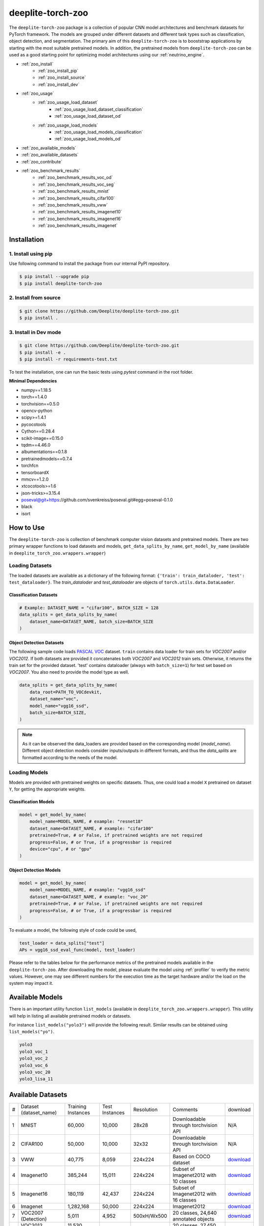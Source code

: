 .. _nt_zoo:

******************
deeplite-torch-zoo
******************

The ``deeplite-torch-zoo`` package is a collection of popular CNN model architectures and benchmark datasets for PyTorch framework. The models are grouped under different datasets and different task types such as classification, object detection, and segmentation. The primary aim of this ``deeplite-torch-zoo`` is to booststrap applications by starting with the most suitable pretrained models. In addition, the pretrained models from ``deeplite-torch-zoo`` can be used as a good starting point for optimizing model architectures using our :ref:`neutrino_engine`.  

* :ref:`zoo_install`
    * :ref:`zoo_install_pip`
    * :ref:`zoo_install_source`
    * :ref:`zoo_install_dev`
* :ref:`zoo_usage`
    * :ref:`zoo_usage_load_dataset`
        * :ref:`zoo_usage_load_dataset_classification`
        * :ref:`zoo_usage_load_dataset_od`
    * :ref:`zoo_usage_load_models`
        * :ref:`zoo_usage_load_models_classification`
        * :ref:`zoo_usage_load_models_od`
* :ref:`zoo_available_models`
* :ref:`zoo_available_datasets`
* :ref:`zoo_contribute`
* :ref:`zoo_benchmark_results`
    * :ref:`zoo_benchmark_results_voc_od`
    * :ref:`zoo_benchmark_results_voc_seg`
    * :ref:`zoo_benchmark_results_mnist`
    * :ref:`zoo_benchmark_results_cifar100`
    * :ref:`zoo_benchmark_results_vww`
    * :ref:`zoo_benchmark_results_imagenet10`
    * :ref:`zoo_benchmark_results_imagenet16`
    * :ref:`zoo_benchmark_results_imagenet`


.. _zoo_install:

Installation
============

.. _zoo_install_pip:

1. Install using pip
--------------------

Use following command to install the package from our internal PyPI repository. 

.. code-block:: console

    $ pip install --upgrade pip
    $ pip install deeplite-torch-zoo

.. _zoo_install_source:

2. Install from source
----------------------

.. code-block:: console

    $ git clone https://github.com/Deeplite/deeplite-torch-zoo.git
    $ pip install .

.. _zoo_install_dev:

3. Install in Dev mode
----------------------

.. code-block:: console

    $ git clone https://github.com/Deeplite/deeplite-torch-zoo.git
    $ pip install -e .
    $ pip install -r requirements-test.txt

To test the installation, one can run the basic tests using `pytest` command in the root folder.

**Minimal Dependencies**

- numpy==1.18.5
- torch==1.4.0
- torchvision==0.5.0
- opencv-python
- scipy>=1.4.1
- pycocotools
- Cython==0.28.4
- scikit-image==0.15.0
- tqdm==4.46.0
- albumentations==0.1.8
- pretrainedmodels==0.7.4
- torchfcn
- tensorboardX
- mmcv==1.2.0
- xtcocotools>=1.6
- json-tricks>=3.15.4
- poseval@git+https://github.com/svenkreiss/poseval.git#egg=poseval-0.1.0
- black
- isort

.. _zoo_usage:

How to Use
==========

The ``deeplite-torch-zoo`` is collection of benchmark computer vision datasets and pretrained models. There are two primary wrapper functions to load datasets and models, ``get_data_splits_by_name``, ``get_model_by_name`` (available in ``deeplite_torch_zoo.wrappers.wrapper``)

.. _zoo_usage_load_dataset:

Loading Datasets
----------------

The loaded datasets are available as a dictionary of the following format: ``{'train': train_dataloder, 'test': test_dataloader}``. The `train_dataloder` and `test_dataloader` are objects of ``torch.utils.data.DataLoader``.

.. _zoo_usage_load_dataset_classification:

Classification Datasets
^^^^^^^^^^^^^^^^^^^^^^^

.. code-block:: python
    
    # Example: DATASET_NAME = "cifar100", BATCH_SIZE = 128
    data_splits = get_data_splits_by_name(
        dataset_name=DATASET_NAME, batch_size=BATCH_SIZE
    )

.. _zoo_usage_load_dataset_od:

Object Detection Datasets
^^^^^^^^^^^^^^^^^^^^^^^^^

The following sample code loads `PASCAL VOC <http://host.robots.ox.ac.uk/pascal/VOC/>`_ dataset. ``train`` contains data loader for train sets for `VOC2007` and/or `VOC2012`. If both datasets are provided it concatenates both `VOC2007` and `VOC2012` train sets. Otherwise, it returns the train set for the provided dataset. 'test' contains dataloader (always with ``batch_size=1``) for test set based on `VOC2007`. You also need to provide the model type as well.

.. code-block:: python

    data_splits = get_data_splits_by_name(
        data_root=PATH_TO_VOCdevkit,
        dataset_name="voc",
        model_name="vgg16_ssd",
        batch_size=BATCH_SIZE,
    )

.. note::

    As it can be observed the data_loaders are provided based on the corresponding model (`model_name`). Different object detection models consider inputs/outputs in different formats, and thus the `data_splits` are formatted according to the needs of the model.

.. _zoo_usage_load_models:

Loading Models
--------------

Models are provided with pretrained weights on specific datasets. Thus, one could load a model ``X`` pretrained on dataset ``Y``, for getting the appropriate weights. 

.. _zoo_usage_load_models_classification:

Classification Models
^^^^^^^^^^^^^^^^^^^^^

.. code-block:: python
    
    model = get_model_by_name(
        model_name=MODEL_NAME, # example: "resnet18"
        dataset_name=DATASET_NAME, # example: "cifar100"
        pretrained=True, # or False, if pretrained weights are not required
        progress=False, # or True, if a progressbar is required
        device="cpu", # or "gpu"
    )

.. _zoo_usage_load_models_od:

Object Detection Models
^^^^^^^^^^^^^^^^^^^^^^^

.. code-block:: python

    model = get_model_by_name(
        model_name=MODEL_NAME, # example: "vgg16_ssd"
        dataset_name=DATASET_NAME, # example: "voc_20"
        pretrained=True, # or False, if pretrained weights are not required
        progress=False, # or True, if a progressbar is required
    )

To evaluate a model, the following style of code could be used,

.. code-block:: python
    
    test_loader = data_splits["test"]
    APs = vgg16_ssd_eval_func(model, test_loader)


Please refer to the tables below for the performance metrics of the pretrained models available in the ``deeplite-torch-zoo``. After downloading the model, please evaluate the model using :ref:`profiler` to verify the metric values. However, one may see different numbers for the execution time as the target hardware and/or the load on the system may impact it.

.. _zoo_available_models:

Available Models
================

There is an important utility function ``list_models`` (available in ``deeplite_torch_zoo.wrappers.wrapper``). This utility will help in listing all available pretrained models or datasets.

For instance ``list_models("yolo3")`` will provide the following result. Similar results can be obtained using ``list_models("yo")``.

.. code-block:: console

    yolo3
    yolo3_voc_1
    yolo3_voc_2
    yolo3_voc_6
    yolo3_voc_20
    yolo3_lisa_11


.. _zoo_available_datasets:

Available Datasets
==================

+---+------------------------+--------------------+----------------------+------------+----------------------------------------+----------------------------------------------------------------------------------+
| # | Dataset (dataset_name) | Training Instances | Test Instances       | Resolution | Comments                               | download                                                                         |
+---+------------------------+--------------------+----------------------+------------+----------------------------------------+----------------------------------------------------------------------------------+
| 1 | MNIST                  | 60,000             | 10,000               | 28x28      | Downloadable through torchvision API   | N/A                                                                              |
+---+------------------------+--------------------+----------------------+------------+----------------------------------------+----------------------------------------------------------------------------------+
| 2 | CIFAR100               | 50,000             | 10,000               | 32x32      | Downloadable through torchvision API   | N/A                                                                              |
+---+------------------------+--------------------+----------------------+------------+----------------------------------------+----------------------------------------------------------------------------------+
| 3 | VWW                    | 40,775             | 8,059                | 224x224    | Based on COCO dataset                  | `download <https://drive.google.com/open?id=15CP_uWUoj-p-CGq594v0iclU2MR17lrf>`_ |
+---+------------------------+--------------------+----------------------+------------+----------------------------------------+----------------------------------------------------------------------------------+
| 4 | Imagenet10             | 385,244            | 15,011               | 224x224    | Subset of Imagenet2012 with 10 classes | `download <https://drive.google.com/open?id=1KXdv-S4AvwtcF8-yj2klwDB44A4gzLKG>`_ |
+---+------------------------+--------------------+----------------------+------------+----------------------------------------+----------------------------------------------------------------------------------+
| 5 | Imagenet16             | 180,119            | 42,437               | 224x224    | Subset of Imagenet2012 with 16 classes | `download <https://drive.google.com/open?id=1c-LoMwGKNdiM0-Of8D4Wjyds-HpG7OLe>`_ |
+---+------------------------+--------------------+----------------------+------------+----------------------------------------+----------------------------------------------------------------------------------+
| 6 | Imagenet               | 1,282,168          | 50,000               | 224x224    | Imagenet2012                           | `download <https://drive.google.com/open?id=15T4v_kvau0P08kuwufCTqeujzkDfVdRr>`_ |
+---+------------------------+--------------------+----------------------+------------+----------------------------------------+----------------------------------------------------------------------------------+
| 7 | VOC2007 (Detection)    | 5,011              | 4,952                | 500xH/Wx500| 20 classes, 24,640 annotated objects   | `download <https://drive.google.com/open?id=1Isvu0qMMzOUojWeRzNJ-PkM9bAvGYRFp>`_ |
+---+------------------------+--------------------+----------------------+------------+----------------------------------------+----------------------------------------------------------------------------------+
| 8 | VOC2012 (Detection)    | 11,530 (train/val) | N/A                  | 500xH/Wx500| 20 classes, 27,450 annotated objects   | `download <https://drive.google.com/open?id=1o6wsXsG3yFXeYuzN9_pi13_-4JmouiQx>`_ |
+---+------------------------+--------------------+----------------------+------------+----------------------------------------+----------------------------------------------------------------------------------+
| 9 | COCO2017 (Detection)   | 117,266, 5,000(val)| 40,670               | 300x300    | 80 Classes, 1.5M object instances      | `download <https://drive.google.com/open?id=1WD5fVHWQFE0cHp28P9eI2dyEXV_Mj5lw>`_ |
+---+------------------------+--------------------+----------------------+------------+----------------------------------------+----------------------------------------------------------------------------------+

.. _zoo_contribute:

Contribute a Model/Dataset to the Zoo
=====================================

Design
------

The ``deeplite-torch-zoo`` is organized as follows. It has two main directories: ``src`` and ``wrappers``. The ``src`` directory contains all the source code required to define and load the model and dataset. The ``wrappers`` contain the entry point API to load the dataset and model. The API definitions in the ``wrappers`` following a specific structure and any new model/dataset has to respect this structure.

.. code-block:: console

    - src
        - classification
        - objectdetection
        - segmentation
    - wrappers
        - datasets
            - classification
            - objectdetection
            - segmentation
        - models
            - classification
            - objectdetection
            - segmentation
        - eval

Contribute
----------

Please perform the following steps to contribute a new model or dataset to the ``deeplite-torch-zoo``

#. Add the source code under the following directory ``src/task_type``
    #. Add an existing repository as a `git-submodule <https://git-scm.com/book/en/v2/Git-Tools-Submodules>`_
    #. otherwise, add the source code of data loaders, model definition, loss function, and eval function in a seperate directory
#. Train the model and upload the trained model weights in a public storage container. Please `contact us <support@deeplite.ai>`_ to add the trained model weights to Deeplite's common hosted `Amazon-S3` container.
#. Add API calls in ``wrappers`` directory:
    #. The entry point method for loading a model has to be named as: ``{model_name}_{dataset_name}_{num_classes}``
    #. The entry point method for dataloaders has to be named as: ``get_{dataset_name}_for_{model_name}``
    #. The `eval function` has to consider two inputs: (i) a model and (ii) a data_loader
#. Import the wrapper functions in the ``__init__`` file of the same directory
#. Add tests for the model in ``tests/real_tests/test_models.py`` check for the format in the file
#. Add fake test for the model in ``tests/fake_tests/test_models.py``

.. _zoo_benchmark_results:

Benchmark Results
=================

.. _zoo_benchmark_results_voc_od:

Models on VOC Object Detection Dataset 
--------------------------------------

+---+---------------------------+--------------------------------------------------------------------------------------------------------------------------------------+-----------+-----------------+--------------------+----------------------+--------------------+------------------------------------------------------------------------------------------------------------+
| # | Architecture (model_name) |                                                                                                                                      | Size (MB) | MACs (Billions) | #Params (Millions) | Memory Footprint(MB) | Execution Time(ms) | Pretrained Weights                                                                                         |
|   |                           | `mean Average Precision <https://medium.com/@jonathan_hui/map-mean-average-precision-for-object-detection-45c121a31173>`_            |           |                 |                    |                      |                    |                                                                                                            |
+---+---------------------------+--------------------------------------------------------------------------------------------------------------------------------------+-----------+-----------------+--------------------+----------------------+--------------------+------------------------------------------------------------------------------------------------------------+
| 1 | vgg16_ssd                 | 0.7733                                                                                                                               | 100.2731  | 31.4368         | 26.2860            | 309.7318             | 3.8033             | `download <http://download.deeplite.ai/zoo/models/vgg16-ssd-voc-mp-0_7726-b1264e8beec69cbc.pth>`_          |
+---+---------------------------+--------------------------------------------------------------------------------------------------------------------------------------+-----------+-----------------+--------------------+----------------------+--------------------+------------------------------------------------------------------------------------------------------------+
| 2 | mb1_ssd                   | 0.6718                                                                                                                               | 36.1214   | 1.5547          | 9.4690             | 143.1124             | 4.6199             | `download <http://download.deeplite.ai/zoo/models/mb1-ssd-voc-mp-0_675-58694caf.pth>`_                     |
+---+---------------------------+--------------------------------------------------------------------------------------------------------------------------------------+-----------+-----------------+--------------------+----------------------+--------------------+------------------------------------------------------------------------------------------------------------+
| 3 | ssd-resnet18              | 0.580                                                                                                                                | 32.489    | 6.2125          | 8.516              | 83.3148              | 1.1355             | `download <http://download.deeplite.ai/zoo/models/ssd300-resnet18-voc20classes_580-cfc94e5b701953ba.pth>`_ |
+---+---------------------------+--------------------------------------------------------------------------------------------------------------------------------------+-----------+-----------------+--------------------+----------------------+--------------------+------------------------------------------------------------------------------------------------------------+
| 4 | ssd-resnet34              | 0.654                                                                                                                                | 54.044    | 14.306          | 14.16              | 142.284              | 2.1151             | `download <http://download.deeplite.ai/zoo/models/ssd300-resnet34-voc20classes_654-eafd64758f6bfd1d.pth>`_ |
+---+---------------------------+--------------------------------------------------------------------------------------------------------------------------------------+-----------+-----------------+--------------------+----------------------+--------------------+------------------------------------------------------------------------------------------------------------+
| 5 | ssd-resnet50              | 0.659                                                                                                                                | 58.853    | 16.2557         | 15.428             | 407.3344             | 4.1539             | `download <http://download.deeplite.ai/zoo/models/ssd300-resnet50-voc20classes_659-07069cb099a9a8b8.pth>`_ |
+---+---------------------------+--------------------------------------------------------------------------------------------------------------------------------------+-----------+-----------------+--------------------+----------------------+--------------------+------------------------------------------------------------------------------------------------------------+
| 6 | ssd-vgg16                 | 0.641                                                                                                                                | 95.8805   | 31.6305         | 25.13              | 120.3495             | 4.8609             | `download <http://download.deeplite.ai/zoo/models/ssd300-vgg16-voc20classes_641-07cc9e5fecdcecc1.pth>`_    |
+---+---------------------------+--------------------------------------------------------------------------------------------------------------------------------------+-----------+-----------------+--------------------+----------------------+--------------------+------------------------------------------------------------------------------------------------------------+
| 7 | mb2_ssd_lite              | 0.687                                                                                                                                | **12.9**  | 0.699           | 3.38               | 149.7                | 1.22               | `download <http://download.deeplite.ai/zoo/models/mb2-ssd-lite-voc-mp-0_686-b0d1ac2c.pth>`_                |
+---+---------------------------+--------------------------------------------------------------------------------------------------------------------------------------+-----------+-----------------+--------------------+----------------------+--------------------+------------------------------------------------------------------------------------------------------------+
| 8 | yolo-v3                   | 0.8291                                                                                                                               | 235.0847  | 38.0740         | 61.6260            | 999.7075             | 16.8699            | `download <http://download.deeplite.ai/zoo/models/yolo3-voc-0_839-a6149826183808aa.pth>`_                  |
+---+---------------------------+--------------------------------------------------------------------------------------------------------------------------------------+-----------+-----------------+--------------------+----------------------+--------------------+------------------------------------------------------------------------------------------------------------+
| 9 | yolo-v4s                  | 0.857                                                                                                                                | 34.9      | 5.1             | 9.1                | 320.7                | 3.4                | `download <http://download.deeplite.ai/zoo/models/yolo4s-voc-20classes_850-270ddc5d43290a95.pth>`_         |
+---+---------------------------+--------------------------------------------------------------------------------------------------------------------------------------+-----------+-----------------+--------------------+----------------------+--------------------+------------------------------------------------------------------------------------------------------------+
|10 | yolo-v4m                  | 0.882                                                                                                                                | 93.2      | 13              | 24.4               | 513.2                | 6.2                | `download <http://download.deeplite.ai/zoo/models/yolo4m-voc-20classes_885-b854caad9ca7fb7c.pth>`_         |
+---+---------------------------+--------------------------------------------------------------------------------------------------------------------------------------+-----------+-----------------+--------------------+----------------------+--------------------+------------------------------------------------------------------------------------------------------------+
|11 | yolo-v4l                  | 0.882                                                                                                                                | 200       | 29              | 52                 | 805                  | 17                 | `download <http://download.deeplite.ai/zoo/models/yolo4l-voc-20classes_872-9f54132ce2934fbf.pth>`_         |
+---+---------------------------+--------------------------------------------------------------------------------------------------------------------------------------+-----------+-----------------+--------------------+----------------------+--------------------+------------------------------------------------------------------------------------------------------------+
|12 | yolo-v4x                  | 0.893                                                                                                                                | 368       | 55              | 96                 | 1159                 | 16                 | `download <http://download.deeplite.ai/zoo/models/yolo4x-voc-20classes_882-187f352b9d0d29c6.pth>`_         |
+---+---------------------------+--------------------------------------------------------------------------------------------------------------------------------------+-----------+-----------------+--------------------+----------------------+--------------------+------------------------------------------------------------------------------------------------------------+

.. _zoo_benchmark_results_voc_seg:

Models on VOC Segmentation Dataset 
----------------------------------

+---+---------------------------+--------------------------------------------------------------------------------------------------------------------------------------+-----------+-----------------+--------------------+----------------------+--------------------+------------------------------------------------------------------------------------------------------------+
| # | Architecture (model_name) |                                                                                                                                      | Size (MB) | MACs (Billions) | #Params (Millions) | Memory Footprint(MB) | Execution Time(ms) | Pretrained Weights                                                                                         |
|   |                           | `mean Inter. over Union`                                                                                                             |           |                 |                    |                      |                    |                                                                                                            |
+---+---------------------------+--------------------------------------------------------------------------------------------------------------------------------------+-----------+-----------------+--------------------+----------------------+--------------------+------------------------------------------------------------------------------------------------------------+
| 1 | unet_scse_resnet18        | 0.582                                                                                                                                | 83.3697   | 20.8930         | 21.8549            | 575.0954             | 9.6361             | `download <http://download.deeplite.ai/zoo/models/unet_scse_resnet18-voc-miou_593-1e0987c833e9abd7.pth>`_  |
+---+---------------------------+--------------------------------------------------------------------------------------------------------------------------------------+-----------+-----------------+--------------------+----------------------+--------------------+------------------------------------------------------------------------------------------------------------+
| 2 | unet_scse_resnet18_1cls   | 0.673                                                                                                                                | 83.3647   | 20.5522         | 21.8536            | 535.0954             | 9.4987             | `download <http://download.deeplite.ai/zoo/models/unet_scse_resnet18-voc-1cls-0_682-38cbf3aaa2ce9a46.pth>`_|
+---+---------------------------+--------------------------------------------------------------------------------------------------------------------------------------+-----------+-----------------+--------------------+----------------------+--------------------+------------------------------------------------------------------------------------------------------------+
| 3 | unet_scse_resnet18_2cls   | 0.679                                                                                                                                | 83.3652   | 20.5862         | 21.8537            | 539.0954             | 9.5582             | `download <http://download.deeplite.ai/zoo/models/unet_scse_resnet18-voc-2cls-0_688-79087739621c42c1.pth>`_|
+---+---------------------------+--------------------------------------------------------------------------------------------------------------------------------------+-----------+-----------------+--------------------+----------------------+--------------------+------------------------------------------------------------------------------------------------------------+
| 4 | fcn32                     | 0.713                                                                                                                                | 519.382   | 136.142         | 136.152            | 858.2010             | 24.9806            | `download <http://download.deeplite.ai/zoo/models/fcn32-voc-20_713-b745bd7e373e31d1.pth>`_                 |
+---+---------------------------+--------------------------------------------------------------------------------------------------------------------------------------+-----------+-----------------+--------------------+----------------------+--------------------+------------------------------------------------------------------------------------------------------------+
| 5 | deeplab_mobilenet         | 0.571                                                                                                                                | 29.0976   | 26.4870         | 5.8161             | 1134.6057            | 8.2221             | `download <http://download.deeplite.ai/zoo/models/deeplab-mobilenet-voc-20_593-94ac51da679409d6.pth>`_     |
+---+---------------------------+--------------------------------------------------------------------------------------------------------------------------------------+-----------+-----------------+--------------------+----------------------+--------------------+------------------------------------------------------------------------------------------------------------+

.. _zoo_benchmark_results_mnist:

Models on MNIST dataset
-----------------------

+---+---------------------------+---------+----------+-----------------+--------------------+----------------------+--------------------+---------------------------------------------------------------------------------------+
| # | Architecture (model_name) | Top1 (%)| Size (MB)| MACs (Millions) | #Params (Millions) | Memory Footprint(MB) | Execution Time(ms) | Pretrained Weights                                                                    |
+---+---------------------------+---------+----------+-----------------+--------------------+----------------------+--------------------+---------------------------------------------------------------------------------------+
| 1 | lenet5                    | 99.1199 | 0.1695   | 0.2930          | 0.0444             | 0.1904               | 0.4110             | `download <http://download.deeplite.ai/zoo/models/lenet-mnist-e5e2d99e08460491.pth>`_ |
+---+---------------------------+---------+----------+-----------------+--------------------+----------------------+--------------------+---------------------------------------------------------------------------------------+
| 2 | mlp2                      | 97.8046 | 0.4512   | 0.1211          | 0.1183             | 0.4572               | 0.1236             | `download <http://download.deeplite.ai/zoo/models/mlp2-mnist-cd7538f979ca4d0e.pth>`_  |
+---+---------------------------+---------+----------+-----------------+--------------------+----------------------+--------------------+---------------------------------------------------------------------------------------+
| 3 | mlp4                      | 97.8145 | 0.5772   | 0.1549          | 0.1513             | 0.5861               | 0.2356             | `download <http://download.deeplite.ai/zoo/models/mlp4-mnist-c6614ff040df60a4.pth>`_  |
+---+---------------------------+---------+----------+-----------------+--------------------+----------------------+--------------------+---------------------------------------------------------------------------------------+
| 4 | mlp8                      | 96.6970 | 0.8291   | 0.2226          | 0.2174             | 0.8439               | 0.3719             | `download <http://download.deeplite.ai/zoo/models/mlp8-mnist-de6f135822553043.pth>`_  |
+---+---------------------------+---------+----------+-----------------+--------------------+----------------------+--------------------+---------------------------------------------------------------------------------------+

.. _zoo_benchmark_results_cifar100:

Models on CIFAR100 dataset
--------------------------

+----+---------------------------+----------+-----------+-----------------+--------------------+----------------------+--------------------+------------------------------------------------------------------------------------------------------+
| #  | Architecture (model_name) | Top1 (%) | Size (MB) | MACs (Billions) | #Params (Millions) | Memory Footprint(MB) | Execution Time(ms) | Pretrained Weights                                                                                   |
+----+---------------------------+----------+-----------+-----------------+--------------------+----------------------+--------------------+------------------------------------------------------------------------------------------------------+
| 1  | resnet18                  | 76.8295  | 42.8014   | 0.5567          | 11.2201            | 48.4389              | 1.5781             | `download <http://download.deeplite.ai/zoo/models/resnet18-cifar100-86b0c368c511bd57.pth>`_          |
+----+---------------------------+----------+-----------+-----------------+--------------------+----------------------+--------------------+------------------------------------------------------------------------------------------------------+
| 2  | resnet50                  | 78.0657  | 90.4284   | 1.3049          | 23.7053            | 123.5033             | 3.9926             | `download <http://download.deeplite.ai/zoo/models/resnet50-cifar100-d03f14e3031410de.pth>`_          |
+----+---------------------------+----------+-----------+-----------------+--------------------+----------------------+--------------------+------------------------------------------------------------------------------------------------------+
| 3  | vgg19                     | 72.3794  | 76.6246   | 0.3995          | 20.0867            | 80.2270              | 1.4238             | `download <http://download.deeplite.ai/zoo/models/vgg19-cifar100-6d791de492a133b6.pth>`_             |
+----+---------------------------+----------+-----------+-----------------+--------------------+----------------------+--------------------+------------------------------------------------------------------------------------------------------+
| 4  | densenet121               | 78.4612  | 26.8881   | 0.8982          | 7.0485             | 66.1506              | 10.7240            | `download <http://download.deeplite.ai/zoo/models/densenet121-cifar100-7e4ec64b17b04532.pth>`_       |
+----+---------------------------+----------+-----------+-----------------+--------------------+----------------------+--------------------+------------------------------------------------------------------------------------------------------+
| 5  | googlenet                 | 79.3513  | 23.8743   | 1.5341          | 6.2585             | 64.5977              | 5.7186             | `download <http://download.deeplite.ai/zoo/models/googlenet-cifar100-15f970a22f56433f.pth>`_         |
+----+---------------------------+----------+-----------+-----------------+--------------------+----------------------+--------------------+------------------------------------------------------------------------------------------------------+
| 6  | mobilenet_v1              | 66.8414  | 12.6246   | 0.0473          | 3.3095             | 16.6215              | 1.8147             | `download <http://download.deeplite.ai/zoo/models/mobilenetv1-cifar100-4690c1a2246529eb.pth>`_       |
+----+---------------------------+----------+-----------+-----------------+--------------------+----------------------+--------------------+------------------------------------------------------------------------------------------------------+
| 7  | mobilenet_v2              | 73.0815  | 9.2019    | 0.0947          | 2.4122             | 22.8999              | 3.8950             | `download <http://download.deeplite.ai/zoo/models/mobilenetv2-cifar100-a7ba34049d626cf4.pth>`_       |
+----+---------------------------+----------+-----------+-----------------+--------------------+----------------------+--------------------+------------------------------------------------------------------------------------------------------+
| 8  | pre_act_resnet18          | 76.5229  | 42.7907   | 0.5566          | 11.2173            | 48.1781              | 1.4383             | `download <http://download.deeplite.ai/zoo/models/pre_act_resnet18-cifar100-1c4d1dc76ee9c6f6.pth>`_  |
+----+---------------------------+----------+-----------+-----------------+--------------------+----------------------+--------------------+------------------------------------------------------------------------------------------------------+
| 9  | resnext29_2x64d           | 79.9150  | 35.1754   | 1.4167          | 9.2210             | 67.6879              | 2.4351             | `download <http://download.deeplite.ai/zoo/models/resnext29_2x64d-cifar100-f6ba33baf30048d1.pth>`_   |
+----+---------------------------+----------+-----------+-----------------+--------------------+----------------------+--------------------+------------------------------------------------------------------------------------------------------+
| 10 | shufflenet_v2_1_0         | 69.9169  | 5.1731    | 0.0462          | 1.356              | 12.3419              | 4.6424             | `download <http://download.deeplite.ai/zoo/models/shufflenet_v2_l.0-cifar100-16ae6f50f5adecad.pth>`_ |
+----+---------------------------+----------+-----------+-----------------+--------------------+----------------------+--------------------+------------------------------------------------------------------------------------------------------+

.. _zoo_benchmark_results_vww:

Models on VWW dataset
---------------------

+---+---------------------------+----------+-----------+-----------------+--------------------+----------------------+--------------------+-------------------------------------------------------------------------------------------+
| # | Architecture (model_name) | Top1 (%) | Size (MB) | MACs (Billions) | #Params (Millions) | Memory Footprint(MB) | Execution Time(ms) | Pretrained Weights                                                                        |
+---+---------------------------+----------+-----------+-----------------+--------------------+----------------------+--------------------+-------------------------------------------------------------------------------------------+
| 1 | resnet18                  | 93.5496  | 42.6389   | 1.8217          | 11.1775            | 74.6057              | 1.6008             | `download <http://download.deeplite.ai/zoo/models/resnet18-vww-7f02ab4b50481ab7.pth>`_    |
+---+---------------------------+----------+-----------+-----------------+--------------------+----------------------+--------------------+-------------------------------------------------------------------------------------------+
| 2 | resnet50                  | 94.3675  | 89.6917   | 4.1199          | 23.5121            | 233.5413             | 4.5085             | `download <http://download.deeplite.ai/zoo/models/resnet50-vww-9d4cb2cb19f8c5d5.pth>`_    |
+---+---------------------------+----------+-----------+-----------------+--------------------+----------------------+--------------------+-------------------------------------------------------------------------------------------+
| 3 | mobilenet_v1              | 92.4444  | 12.2415   | 0.5829          | 3.2090             | 70.5286              | 1.7777             | `download <http://download.deeplite.ai/zoo/models/mobilenetv1-vww-84f65dc4bc649cd6.pth>`_ |
+---+---------------------------+----------+-----------+-----------------+--------------------+----------------------+--------------------+-------------------------------------------------------------------------------------------+

.. _zoo_benchmark_results_imagenet10:

Models on Imagenet10 dataset
----------------------------

+---+---------------------------+----------+-----------+-----------------+--------------------+----------------------+--------------------+----------------------------------------------------------------------------------------+
| # | Architecture (model_name) | Top1 (%) | Size (MB) | MACs (Billions) | #Params (Millions) | Memory Footprint(MB) | Execution Time(ms) | Pretrained Weights                                                                     |
+---+---------------------------+----------+-----------+-----------------+--------------------+----------------------+--------------------+----------------------------------------------------------------------------------------+
| 1 | resnet18                  | 93.8294  | 42.6546   | 1.8217          | 11.1816            | 74.6215              | 1.6502             | `download <http://download.deeplite.ai/zoo/models/resnet18-vww-7f02ab4b50481ab7.pth>`_ |
+---+---------------------------+----------+-----------+-----------------+--------------------+----------------------+--------------------+----------------------------------------------------------------------------------------+
| 2 | mobilenet_v2_0_35         | 81.0492  | 1.5600    | 0.0664          | 0.4089             | 34.9010              | 3.4738             | `download <http://download.deeplite.ai/zoo/models/resnet50-vww-9d4cb2cb19f8c5d5.pth>`_ |
+---+---------------------------+----------+-----------+-----------------+--------------------+----------------------+--------------------+----------------------------------------------------------------------------------------+

.. _zoo_benchmark_results_imagenet16:

Models on Imagenet16 dataset
----------------------------

+---+---------------------------+----------+-----------+-----------------+--------------------+----------------------+--------------------+----------------------------------------------------------------------------------------+
| # | Architecture (model_name) | Top1 (%) | Size (MB) | MACs (Billions) | #Params (Millions) | Memory Footprint(MB) | Execution Time(ms) | Pretrained Weights                                                                     |
+---+---------------------------+----------+-----------+-----------------+--------------------+----------------------+--------------------+----------------------------------------------------------------------------------------+
| 1 | resnet18                  | 94.5115  | 42.6663   | 1.8217          | 11.1816            | 74.6332              | 1.6349             | `download <http://download.deeplite.ai/zoo/models/resnet18-vww-7f02ab4b50481ab7.pth>`_ |
+---+---------------------------+----------+-----------+-----------------+--------------------+----------------------+--------------------+----------------------------------------------------------------------------------------+
| 2 | resnet50                  | 96.8518  | 89.8011   | 4.1199          | 23.5408            | 233.6508             | 4.0444             | `download <http://download.deeplite.ai/zoo/models/resnet50-vww-9d4cb2cb19f8c5d5.pth>`_ |
+---+---------------------------+----------+-----------+-----------------+--------------------+----------------------+--------------------+----------------------------------------------------------------------------------------+

.. _zoo_benchmark_results_imagenet:

Models on Imagenet dataset (from torchvision)
---------------------------------------------

+----+---------------------------+----------+-----------+-----------------+--------------------+----------------------+--------------------+--------------------+
| #  | Architecture (model_name) | Top1 (%) | Size (MB) | MACs (Billions) | #Params (Millions) | Memory Footprint(MB) | Execution Time(ms) | Pretrained Weights |
+----+---------------------------+----------+-----------+-----------------+--------------------+----------------------+--------------------+--------------------+
| 1  | resnet18                  | 69.7319  | 44.5919   | 1.8222          | 11.6895            | 76.5664              | 1.6013             | .                  |
+----+---------------------------+----------+-----------+-----------------+--------------------+----------------------+--------------------+--------------------+
| 2  | resnet34                  | 73.2880  | 83.1515   | 3.6756          | 21.7977            | 131.8740             | 2.9303             | .                  |
+----+---------------------------+----------+-----------+-----------------+--------------------+----------------------+--------------------+--------------------+
| 3  | resnet50                  | 76.1001  | 97.4923   | 4.1219          | 25.5570            | 241.3496             | 4.0728             | .                  |
+----+---------------------------+----------+-----------+-----------------+--------------------+----------------------+--------------------+--------------------+
| 4  | resnet101                 | 77.3489  | 169.9416  | 7.8495          | 44.549             | 385.3847             | 7.8066             | .                  |
+----+---------------------------+----------+-----------+-----------------+--------------------+----------------------+--------------------+--------------------+
| 5  | resnet152                 | 78.2836  | 229.6173  | 11.5807         | 60.1928            | 533.4902             | 11.7400            | .                  |
+----+---------------------------+----------+-----------+-----------------+--------------------+----------------------+--------------------+--------------------+
| 6  | inception_v3              | 69.5109  | 90.9217   | 2.8472          | 27.1613            |  149.3052            | 7.9384             | .                  |
+----+---------------------------+----------+-----------+-----------------+--------------------+----------------------+--------------------+--------------------+
| 7  | densenet121               | 74.4106  | 30.4369   | 2.8826          | 7.9789             | 187.7805             | 10.9740            | .                  |
+----+---------------------------+----------+-----------+-----------------+--------------------+----------------------+--------------------+--------------------+
| 8  | densenet161               | 77.1120  | 109.4093  | 7.8184          | 28.681             | 393.9603             | 14.4702            | .                  |
+----+---------------------------+----------+-----------+-----------------+--------------------+----------------------+--------------------+--------------------+
| 9  | densenet169               | 75.5635  | 53.9760   | 3.4184          | 14.149             | 238.9538             | 15.2050            | .                  |
+----+---------------------------+----------+-----------+-----------------+--------------------+----------------------+--------------------+--------------------+
| 10 | densenet201               | 76.8702  | 76.3471   | 4.3670          | 20.0139            | 307.5974             | 18.8687            | .                  |
+----+---------------------------+----------+-----------+-----------------+--------------------+----------------------+--------------------+--------------------+
| 11 | alexnet                   | 56.4758  | 233.0812  | 0.7156          | 61.1008            | 237.8486             | 0.4611             | .                  |
+----+---------------------------+----------+-----------+-----------------+--------------------+----------------------+--------------------+--------------------+
| 12 | squeezenet1_0             | 58.0591  | 4.7624    | 0.8300          | 1.2484             | 51.2403              | 1.5843             | .                  |
+----+---------------------------+----------+-----------+-----------------+--------------------+----------------------+--------------------+--------------------+
| 13 | squeezenet1_1             | 58.1438  | 4.7130    | 0.3559          | 1.235              | 32.1729              | 1.7504             | .                  |
+----+---------------------------+----------+-----------+-----------------+--------------------+----------------------+--------------------+--------------------+
| 14 | vgg11                     | 68.9946  | 506.8334  | 7.6301          | 132.8633           | 570.0989             | 0.6626             | .                  |
+----+---------------------------+----------+-----------+-----------------+--------------------+----------------------+--------------------+--------------------+
| 15 | vgg11_bn                  | 70.3433  | 506.8544  | 7.6449          | 132.8688           | 598.4480             | 0.9216             | .                  |
+----+---------------------------+----------+-----------+-----------------+--------------------+----------------------+--------------------+--------------------+
| 16 | vgg13                     | 69.9017  | 507.5373  | 11.3391         | 133.0478           | 607.5527             | 0.7682             | .                  |
+----+---------------------------+----------+-----------+-----------------+--------------------+----------------------+--------------------+--------------------+
| 17 | vgg13_bn                  | 71.5557  | 507.5597  | 11.3636         | 133.0537           | 654.2783             | 1.0535             | .                  |
+----+---------------------------+----------+-----------+-----------------+--------------------+----------------------+--------------------+--------------------+
| 18 | vgg16                     | 71.5605  | 527.7921  | 15.5035         | 138.3575           | 637.7607             | 0.9151             | .                  |
+----+---------------------------+----------+-----------+-----------------+--------------------+----------------------+--------------------+--------------------+
| 19 | vgg16_bn                  | 73.3352  | 527.8243  | 15.5306         | 138.3660           | 689.4726             | 1.2815             | .                  |
+----+---------------------------+----------+-----------+-----------------+--------------------+----------------------+--------------------+--------------------+
| 20 | vgg19                     | 72.3449  | 548.0470  | 19.6679         | 143.6672           | 667.9687             | 1.1326             | .                  |
+----+---------------------------+----------+-----------+-----------------+--------------------+----------------------+--------------------+--------------------+
| 21 | vgg19_bn                  | 74.1900  | 548.0890  | 19.6976         | 143.6782           | 724.6669             | 1.5138             | .                  |
+----+---------------------------+----------+-----------+-----------------+--------------------+----------------------+--------------------+--------------------+

- **Model Size:** Memory consumed by the parameters (weights and biases) of the model
- **MACs:** Summation of Multiply-Add Cumulations (MACs) per single image (batch_size=1)
- **#Parames:** Total number of parameters (trainable and non-trainable) in the model
- **Memory Footprint:** Total memory consumed by the parameters (weights and biases) and activations (per layer) per single image (batch_size=1)
- **Execution Time:** On current device, time required for the forward pass per single image (batch_size=1)

The host machine specifications used to perform the reported benchmarks:

- `NVIDIA TITAN V <https://www.nvidia.com/en-us/titan/titan-v/>`_
- Intel(R) Core(TM) i7-7700K CPU @ 4.20GHz
- 512G SSD HardDrive
- 64G RAM

